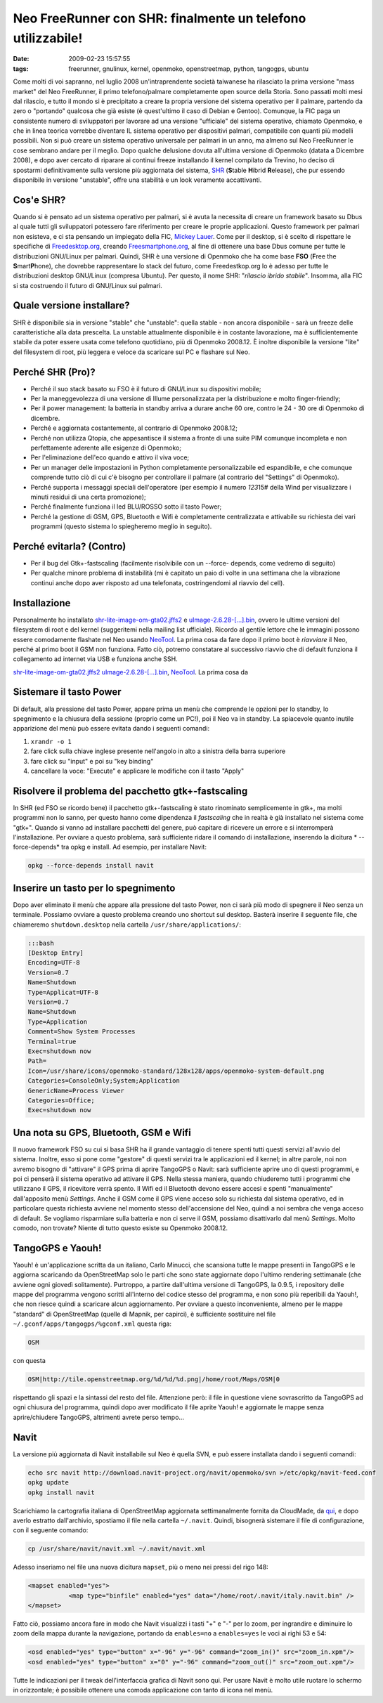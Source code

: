Neo FreeRunner con SHR: finalmente un telefono utilizzabile!
============================================================

:date: 2009-02-23 15:57:55
:tags: freerunner, gnulinux, kernel, openmoko, openstreetmap, python, tangogps, ubuntu

Come molti di voi sapranno, nel luglio 2008 un'intraprendente società
taiwanese ha rilasciato la prima versione "mass market" del Neo
FreeRunner, il primo telefono/palmare completamente open source della
Storia. Sono passati molti mesi dal rilascio, e tutto il mondo si è
precipitato a creare la propria versione del sistema operativo per il
palmare, partendo da zero o "portando" qualcosa che già esiste (è
quest'ultimo il caso di Debian e Gentoo). Comunque, la FIC paga un
consistente numero di sviluppatori per lavorare ad una versione
"ufficiale" del sistema operativo, chiamato Openmoko, e che in linea
teorica vorrebbe diventare IL sistema operativo per dispositivi palmari,
compatibile con quanti più modelli possibili. Non si può creare un
sistema operativo universale per palmari in un anno, ma almeno sul Neo
FreeRunner le cose sembrano andare per il meglio. Dopo qualche delusione
dovuta all'ultima versione di Openmoko (datata a Dicembre 2008), e dopo
aver cercato di riparare ai continui freeze installando il kernel
compilato da Trevino, ho deciso di spostarmi definitivamente sulla
versione più aggiornata del sistema,
`SHR`_ (**S**\ table **H**\ ibrid **R**\ elease), che pur essendo 
disponibile in versione "unstable", offre una stabilità e un look 
veramente accattivanti.

Cos'e SHR?
----------

Quando si è pensato ad un sistema operativo per palmari, si è avuta la
necessita di creare un framework basato su Dbus al quale tutti gli
sviluppatori potessero fare riferimento per creare le proprie
applicazioni. Questo framework per palmari non esisteva, e ci sta
pensando un impiegato della FIC, `Mickey Lauer`_. Come per
il desktop, si è scelto di rispettare le specifiche di
`Freedesktop.org`_, creando `Freesmartphone.org`_, al fine di
ottenere una base Dbus comune per tutte le distribuzioni GNU/Linux per
palmari. Quindi, SHR è una versione di Openmoko che ha come base **FSO**
(**F**\ ree the **S**\ mart\ **P**\ hone), che dovrebbe rappresentare lo
stack del futuro, come Freedestkop.org lo è adesso per tutte le
distribuzioni desktop GNU/Linux (compresa Ubuntu). Per questo, il nome
SHR: "*rilascio ibrido stabile*\ ". Insomma, alla FIC si sta costruendo
il futuro di GNU/Linux sui palmari.

.. _SHR: http://shr-project.org/trac/wiki/WikiStart
.. _Mickey Lauer: http://www.vanille-media.de/site/index.php/about/
.. _Freedesktop.org: www.freedesktop.org
.. _Freesmartphone.org: http://www.freesmartphone.org

Quale versione installare?
--------------------------

SHR è disponibile sia in versione "stable" che "unstable": quella stable
- non ancora disponibile - sarà un freeze delle caratteristiche alla
data prescelta. La unstable attualmente disponibile è in costante
lavorazione, ma è sufficientemente stabile da poter essere usata come
telefono quotidiano, più di Openmoko 2008.12. È inoltre disponibile la
versione "lite" del filesystem di root, più leggera e veloce da
scaricare sul PC e flashare sul Neo.

Perché SHR (Pro)?
-----------------

-  Perché il suo stack basato su FSO è il futuro di GNU/Linux su
   dispositivi mobile;

-  Per la maneggevolezza di una versione di Illume personalizzata per la
   distribuzione e molto finger-friendly;

-  Per il power management: la batteria in standby arriva a durare anche
   60 ore, contro le 24 - 30 ore di Openmoko di dicembre.

-  Perché e aggiornata costantemente, al contrario di Openmoko 2008.12;

-  Perché non utilizza Qtopia, che appesantisce il sistema a fronte di
   una suite PIM comunque incompleta e non perfettamente aderente alle
   esigenze di Openmoko;

-  Per l'eliminazione dell'eco quando e attivo il viva voce;

-  Per un manager delle impostazioni in Python completamente
   personalizzabile ed espandibile, e che comunque comprende tutto ciò
   di cui c'è bisogno per controllare il palmare (al contrario del
   "Settings" di Openmoko).

-  Perché supporta i messaggi speciali dell'operatore (per esempio il
   numero *123*\ 15# della Wind per visualizzare i minuti residui di una
   certa promozione);

-  Perché finalmente funziona il led BLU/ROSSO sotto il tasto Power;

-  Perché la gestione di GSM, GPS, Bluetooth e Wifi è completamente
   centralizzata e attivabile su richiesta dei vari programmi (questo
   sistema lo spiegheremo meglio in seguito).

Perché evitarla? (Contro)
-------------------------

-  Per il bug del Gtk+-fastscaling (facilmente risolvibile con un
   --force- depends, come vedremo di seguito)

-  Per qualche minore problema di instabilità (mi è capitato un paio di
   volte in una settimana che la vibrazione continui anche dopo aver
   risposto ad una telefonata, costringendomi al riavvio del cell).

Installazione
-------------

Personalmente ho installato
`shr-lite-image-om-gta02.jffs2 <http://build.shr-project.org/shr-unstable/images/om-gta02/shr-lite-image-om-gta02.jffs2>`_
e
`uImage-2.6.28-[...].bin <http://build.shr-project.org/shr-unstable/images/om-gta02/uImage-2.6.28-oe1+gitr34240a1c06ae36180dee695aa25bbae869b2aa26-r3-om-gta02.bin>`_,
ovvero le ultime versioni del filesystem di root e del kernel
(suggeritemi nella mailing list ufficiale). Ricordo al gentile lettore
che le immagini possono essere comodamente flashate nel Neo usando
`NeoTool <http://wiki.openmoko.org/wiki/NeoTool>`_. La prima cosa da
fare dopo il primo boot è *riavviare* il Neo, perché al primo boot il
GSM non funziona. Fatto ciò, potremo constatare al successivo riavvio
che di default funziona il collegamento ad internet via USB e funziona
anche SSH.

`shr-lite-image-om-gta02.jffs2 <http://build.shr-project.org/shr-unstable/images/om-gta02/shr-lite-image-om-gta02.jffs2>`_
`uImage-2.6.28-[...].bin <http://build.shr-project.org/shr-unstable/images/om-gta02/uImage-2.6.28-oe1+gitr34240a1c06ae36180dee695aa25bbae869b2aa26-r3-om-gta02.bin>`_,
`NeoTool <http://wiki.openmoko.org/wiki/NeoTool>`_. La prima cosa da

Sistemare il tasto Power
------------------------

Di default, alla pressione del tasto Power, appare prima un menù che
comprende le opzioni per lo standby, lo spegnimento e la chiusura della
sessione (proprio come un PC!), poi il Neo va in standby. La spiacevole
quanto inutile apparizione del menù può essere evitata dando i seguenti
comandi:

1. ``xrandr -o 1``

2. fare click sulla chiave inglese presente nell'angolo in alto a
   sinistra della barra superiore

3. fare click su "input" e poi su "key binding"

4. cancellare la voce: "Execute" e applicare le modifiche con il tasto
   "Apply"

Risolvere il problema del pacchetto gtk+-fastscaling
----------------------------------------------------

In SHR (ed FSO se ricordo bene) il pacchetto gtk+-fastscaling è stato
rinominato semplicemente in gtk+, ma molti programmi non lo sanno, per
questo hanno come dipendenza il *fastscaling* che in realtà è già
installato nel sistema come "gtk+". Quando si vanno ad installare
pacchetti del genere, può capitare di ricevere un errore e si
interromperà l'installazione. Per ovviare a questo problema, sarà
sufficiente ridare il comando di installazione, inserendo la dicitura *
--force-depends* tra opkg e install. Ad esempio, per installare Navit:

.. code-block:: bash

    opkg --force-depends install navit

Inserire un tasto per lo spegnimento
------------------------------------

Dopo aver eliminato il menù che appare alla pressione del tasto Power,
non ci sarà più modo di spegnere il Neo senza un terminale. Possiamo
ovviare a questo problema creando uno shortcut sul desktop. Basterà
inserire il seguente file, che chiameremo ``shutdown.desktop`` nella
cartella ``/usr/share/applications/``:

.. code-block:: bash

    :::bash
    [Desktop Entry]
    Encoding=UTF-8
    Version=0.7
    Name=Shutdown
    Type=Applicat=UTF-8
    Version=0.7
    Name=Shutdown
    Type=Application
    Comment=Show System Processes
    Terminal=true
    Exec=shutdown now
    Path=
    Icon=/usr/share/icons/openmoko-standard/128x128/apps/openmoko-system-default.png
    Categories=ConsoleOnly;System;Application
    GenericName=Process Viewer
    Categories=Office;
    Exec=shutdown now

Una nota su GPS, Bluetooth, GSM e Wifi
--------------------------------------

Il nuovo framework FSO su cui si basa SHR ha il grande vantaggio di
tenere spenti tutti questi servizi all'avvio del sistema. Inoltre, esso
si pone come "gestore" di questi servizi tra le applicazioni ed il
kernel; in altre parole, noi non avremo bisogno di "attivare" il GPS
prima di aprire TangoGPS o Navit: sarà sufficiente aprire uno di questi
programmi, e poi ci penserà il sistema operativo ad attivare il GPS.
Nella stessa maniera, quando chiuderemo tutti i programmi che utilizzano
il GPS, il ricevitore verrà spento. Il Wifi ed il Bluetooth devono
essere accesi e spenti "manualmente" dall'apposito menù *Settings*.
Anche il GSM come il GPS viene acceso solo su richiesta dal sistema
operativo, ed in particolare questa richiesta avviene nel momento stesso
dell'accensione del Neo, quindi a noi sembra che venga acceso di
default. Se vogliamo risparmiare sulla batteria e non ci serve il GSM,
possiamo disattivarlo dal menù *Settings*. Molto comodo, non trovate?
Niente di tutto questo esiste su Openmoko 2008.12.

TangoGPS e Yaouh!
-----------------

Yaouh! è un'applicazione scritta da un italiano, Carlo Minucci, che
scansiona tutte le mappe presenti in TangoGPS e le aggiorna scaricando
da OpenStreetMap solo le parti che sono state aggiornate dopo l'ultimo
rendering settimanale (che avviene ogni giovedì solitamente). Purtroppo,
a partire dall'ultima versione di TangoGPS, la 0.9.5, i repository delle
mappe del programma vengono scritti all'interno del codice stesso del
programma, e non sono più reperibili da Yaouh!, che non riesce quindi a
scaricare alcun aggiornamento. Per ovviare a questo inconveniente,
almeno per le mappe "standard" di OpenStreetMap (quelle di Mapnik, per
capirci), è sufficiente sostituire nel file
``~/.gconf/apps/tangogps/%gconf.xml`` questa riga:

.. code-block:: bash

   OSM

con questa

.. code-block:: bash

   OSM|http://tile.openstreetmap.org/%d/%d/%d.png|/home/root/Maps/OSM|0

rispettando gli spazi e la sintassi del resto del file. Attenzione però:
il file in questione viene sovrascritto da TangoGPS ad ogni chiusura del
programma, quindi dopo aver modificato il file aprite Yaouh! e
aggiornate le mappe senza aprire/chiudere TangoGPS, altrimenti avrete
perso tempo...

Navit
-----

La versione più aggiornata di Navit installabile sul Neo è quella SVN, e
può essere installata dando i seguenti comandi:

.. code-block:: bash

   echo src navit http://download.navit-project.org/navit/openmoko/svn >/etc/opkg/navit-feed.conf
   opkg update
   opkg install navit

Scarichiamo la cartografia italiana di OpenStreetMap aggiornata
settimanalmente fornita da CloudMade, da
`qui <http://downloads.cloudmade.com/europe/italy/italy.navit.bin.zip>`_,
e dopo averlo estratto dall'archivio, spostiamo il file nella cartella
``~/.navit``. Quindi, bisognerà sistemare il file di configurazione, con
il seguente comando:

.. code-block:: bash

   cp /usr/share/navit/navit.xml ~/.navit/navit.xml

Adesso inseriamo nel file una nuova dicitura ``mapset``, più o meno nei
pressi del rigo 148:

.. code-block:: html

   <mapset enabled="yes">
              <map type="binfile" enabled="yes" data="/home/root/.navit/italy.navit.bin" />
   </mapset>

Fatto ciò, possiamo ancora fare in modo che Navit visualizzi i tasti "+"
e "-" per lo zoom, per ingrandire e diminuire lo zoom della mappa
durante la navigazione, portando da ``enables=no`` a ``enables=yes`` le voci
ai righi 53 e 54:

.. code-block:: html

   <osd enabled="yes" type="button" x="-96" y="-96" command="zoom_in()" src="zoom_in.xpm"/>
   <osd enabled="yes" type="button" x="0" y="-96" command="zoom_out()" src="zoom_out.xpm"/>

Tutte le indicazioni per il tweak dell'interfaccia grafica di Navit sono
qui. Per usare Navit è molto utile ruotare lo schermo in orizzontale; è
possibile ottenere una comoda applicazione con tanto di icona nel menù.
